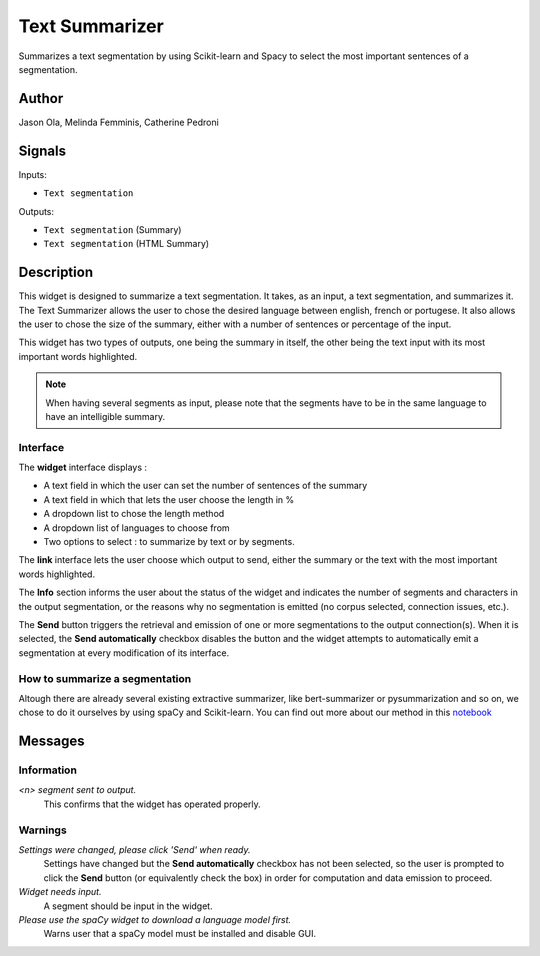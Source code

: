 
.. meta::
    :description: Orange3 Textable Prototypes documentation,  Text_Summarizer, widget, spaCy, Scikit-learn
    :keywords: Orange3, Textable, Prototypes, documentation, Text_Summarizer, widget, spaCy, Scikit-learn

.. _Text_Summarizer:

Text Summarizer
=======
    
.. image:: figures/TL;DR.png
    :scale: 10
    

Summarizes a text segmentation by using Scikit-learn and Spacy to select the most important sentences of a segmentation.

    
Author
------

Jason Ola, Melinda Femminis, Catherine Pedroni

Signals
-------

Inputs:

* ``Text segmentation``

Outputs:

* ``Text segmentation`` (Summary)
* ``Text segmentation`` (HTML Summary)

Description
-----------

This widget is designed to summarize a text segmentation. It takes, as an input, a text segmentation, and summarizes it. 
The Text Summarizer allows the user to chose the desired language between english, french or portugese. It also allows the user to chose the size of the summary, either with a number of sentences or percentage of the input.

This widget has two types of outputs, one being the summary in itself, the other being the text input with its most important words highlighted.

.. note::
   When having several segments as input, please note that the segments have to be in the same language to have an intelligible summary.

Interface
~~~~~~~~~

The **widget** interface displays : 

- A text field in which the user can set the number of sentences of the summary
- A text field in which that lets the user choose the length in %
- A dropdown list to chose the length method
- A dropdown list of languages to choose from
- Two options to select : to summarize by text or by segments.



.. image:: figures/TLDR_widget.png


The **link** interface lets the user choose which output to send, either the summary or the text with the most important words highlighted. 


.. image:: figures/TLDR_link.png


The **Info** section informs the user about the status of the widget and 
indicates the number of segments and characters in the output segmentation, or 
the reasons why no segmentation is emitted (no corpus selected, connection 
issues, etc.).

The **Send** button triggers the retrieval and emission of one or more 
segmentations to the output connection(s). When it is selected, the **Send 
automatically** checkbox disables the button and the widget attempts to 
automatically emit a segmentation at every modification of its interface.


How to summarize a segmentation
~~~~~~~~~~~~~~~~~~~~~~~~~~~~~~~

Altough there are already several existing extractive summarizer, like bert-summarizer or pysummarization and so on, we chose to do it ourselves by using spaCy and Scikit-learn.
You can find out more about our method in this `notebook <https://github.com/melindafemminis/orange3-textable-prototypes/blob/master/orangecontrib/textable_prototypes/widgets/summary.ipynb>`_



Messages
--------

Information
~~~~~~~~~~~

*<n> segment sent to output.*
    This confirms that the widget has operated properly.

Warnings
~~~~~~~~

*Settings were changed, please click 'Send' when ready.*
    Settings have changed but the **Send automatically** checkbox
    has not been selected, so the user is prompted to click the **Send**
    button (or equivalently check the box) in order for computation and data
    emission to proceed.

*Widget needs input.*
    A segment should be input in the widget.
    
*Please use the spaCy widget to download a language model first.*
    Warns user that a spaCy model must be installed and disable GUI.

